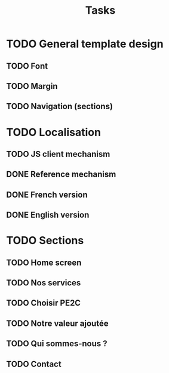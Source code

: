 #+TITLE:Tasks

* TODO General template design
** TODO Font
** TODO Margin
** TODO Navigation (sections)
* TODO Localisation
** TODO JS client mechanism
** DONE Reference mechanism
** DONE French version
** DONE English version
* TODO Sections
** TODO Home screen
** TODO Nos services
** TODO Choisir PE2C
** TODO Notre valeur ajoutée
** TODO Qui sommes-nous ?
** TODO Contact
